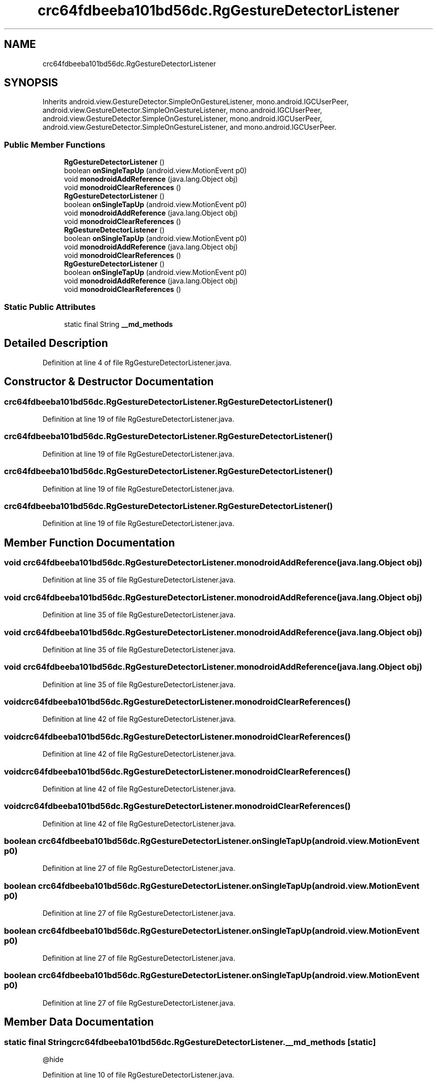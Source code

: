 .TH "crc64fdbeeba101bd56dc.RgGestureDetectorListener" 3 "Thu Apr 29 2021" "Version 1.0" "Green Quake" \" -*- nroff -*-
.ad l
.nh
.SH NAME
crc64fdbeeba101bd56dc.RgGestureDetectorListener
.SH SYNOPSIS
.br
.PP
.PP
Inherits android\&.view\&.GestureDetector\&.SimpleOnGestureListener, mono\&.android\&.IGCUserPeer, android\&.view\&.GestureDetector\&.SimpleOnGestureListener, mono\&.android\&.IGCUserPeer, android\&.view\&.GestureDetector\&.SimpleOnGestureListener, mono\&.android\&.IGCUserPeer, android\&.view\&.GestureDetector\&.SimpleOnGestureListener, and mono\&.android\&.IGCUserPeer\&.
.SS "Public Member Functions"

.in +1c
.ti -1c
.RI "\fBRgGestureDetectorListener\fP ()"
.br
.ti -1c
.RI "boolean \fBonSingleTapUp\fP (android\&.view\&.MotionEvent p0)"
.br
.ti -1c
.RI "void \fBmonodroidAddReference\fP (java\&.lang\&.Object obj)"
.br
.ti -1c
.RI "void \fBmonodroidClearReferences\fP ()"
.br
.ti -1c
.RI "\fBRgGestureDetectorListener\fP ()"
.br
.ti -1c
.RI "boolean \fBonSingleTapUp\fP (android\&.view\&.MotionEvent p0)"
.br
.ti -1c
.RI "void \fBmonodroidAddReference\fP (java\&.lang\&.Object obj)"
.br
.ti -1c
.RI "void \fBmonodroidClearReferences\fP ()"
.br
.ti -1c
.RI "\fBRgGestureDetectorListener\fP ()"
.br
.ti -1c
.RI "boolean \fBonSingleTapUp\fP (android\&.view\&.MotionEvent p0)"
.br
.ti -1c
.RI "void \fBmonodroidAddReference\fP (java\&.lang\&.Object obj)"
.br
.ti -1c
.RI "void \fBmonodroidClearReferences\fP ()"
.br
.ti -1c
.RI "\fBRgGestureDetectorListener\fP ()"
.br
.ti -1c
.RI "boolean \fBonSingleTapUp\fP (android\&.view\&.MotionEvent p0)"
.br
.ti -1c
.RI "void \fBmonodroidAddReference\fP (java\&.lang\&.Object obj)"
.br
.ti -1c
.RI "void \fBmonodroidClearReferences\fP ()"
.br
.in -1c
.SS "Static Public Attributes"

.in +1c
.ti -1c
.RI "static final String \fB__md_methods\fP"
.br
.in -1c
.SH "Detailed Description"
.PP 
Definition at line 4 of file RgGestureDetectorListener\&.java\&.
.SH "Constructor & Destructor Documentation"
.PP 
.SS "crc64fdbeeba101bd56dc\&.RgGestureDetectorListener\&.RgGestureDetectorListener ()"

.PP
Definition at line 19 of file RgGestureDetectorListener\&.java\&.
.SS "crc64fdbeeba101bd56dc\&.RgGestureDetectorListener\&.RgGestureDetectorListener ()"

.PP
Definition at line 19 of file RgGestureDetectorListener\&.java\&.
.SS "crc64fdbeeba101bd56dc\&.RgGestureDetectorListener\&.RgGestureDetectorListener ()"

.PP
Definition at line 19 of file RgGestureDetectorListener\&.java\&.
.SS "crc64fdbeeba101bd56dc\&.RgGestureDetectorListener\&.RgGestureDetectorListener ()"

.PP
Definition at line 19 of file RgGestureDetectorListener\&.java\&.
.SH "Member Function Documentation"
.PP 
.SS "void crc64fdbeeba101bd56dc\&.RgGestureDetectorListener\&.monodroidAddReference (java\&.lang\&.Object obj)"

.PP
Definition at line 35 of file RgGestureDetectorListener\&.java\&.
.SS "void crc64fdbeeba101bd56dc\&.RgGestureDetectorListener\&.monodroidAddReference (java\&.lang\&.Object obj)"

.PP
Definition at line 35 of file RgGestureDetectorListener\&.java\&.
.SS "void crc64fdbeeba101bd56dc\&.RgGestureDetectorListener\&.monodroidAddReference (java\&.lang\&.Object obj)"

.PP
Definition at line 35 of file RgGestureDetectorListener\&.java\&.
.SS "void crc64fdbeeba101bd56dc\&.RgGestureDetectorListener\&.monodroidAddReference (java\&.lang\&.Object obj)"

.PP
Definition at line 35 of file RgGestureDetectorListener\&.java\&.
.SS "void crc64fdbeeba101bd56dc\&.RgGestureDetectorListener\&.monodroidClearReferences ()"

.PP
Definition at line 42 of file RgGestureDetectorListener\&.java\&.
.SS "void crc64fdbeeba101bd56dc\&.RgGestureDetectorListener\&.monodroidClearReferences ()"

.PP
Definition at line 42 of file RgGestureDetectorListener\&.java\&.
.SS "void crc64fdbeeba101bd56dc\&.RgGestureDetectorListener\&.monodroidClearReferences ()"

.PP
Definition at line 42 of file RgGestureDetectorListener\&.java\&.
.SS "void crc64fdbeeba101bd56dc\&.RgGestureDetectorListener\&.monodroidClearReferences ()"

.PP
Definition at line 42 of file RgGestureDetectorListener\&.java\&.
.SS "boolean crc64fdbeeba101bd56dc\&.RgGestureDetectorListener\&.onSingleTapUp (android\&.view\&.MotionEvent p0)"

.PP
Definition at line 27 of file RgGestureDetectorListener\&.java\&.
.SS "boolean crc64fdbeeba101bd56dc\&.RgGestureDetectorListener\&.onSingleTapUp (android\&.view\&.MotionEvent p0)"

.PP
Definition at line 27 of file RgGestureDetectorListener\&.java\&.
.SS "boolean crc64fdbeeba101bd56dc\&.RgGestureDetectorListener\&.onSingleTapUp (android\&.view\&.MotionEvent p0)"

.PP
Definition at line 27 of file RgGestureDetectorListener\&.java\&.
.SS "boolean crc64fdbeeba101bd56dc\&.RgGestureDetectorListener\&.onSingleTapUp (android\&.view\&.MotionEvent p0)"

.PP
Definition at line 27 of file RgGestureDetectorListener\&.java\&.
.SH "Member Data Documentation"
.PP 
.SS "static final String crc64fdbeeba101bd56dc\&.RgGestureDetectorListener\&.__md_methods\fC [static]\fP"
@hide 
.PP
Definition at line 10 of file RgGestureDetectorListener\&.java\&.

.SH "Author"
.PP 
Generated automatically by Doxygen for Green Quake from the source code\&.
